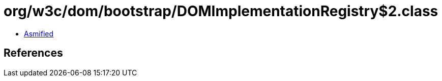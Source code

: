 = org/w3c/dom/bootstrap/DOMImplementationRegistry$2.class

 - link:DOMImplementationRegistry$2-asmified.java[Asmified]

== References

